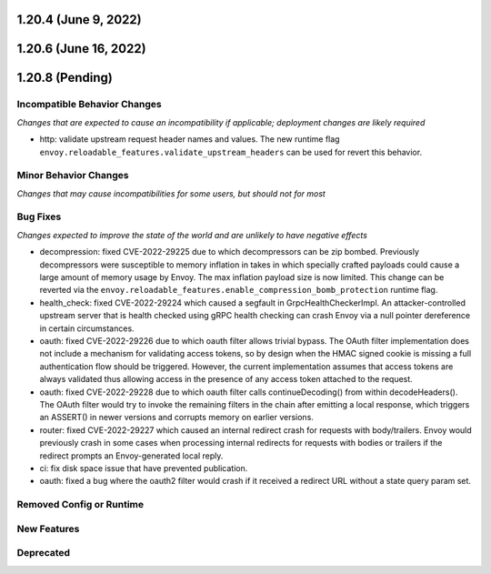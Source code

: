 1.20.4 (June 9, 2022)
=====================
1.20.6 (June 16, 2022)
======================
1.20.8 (Pending)
================

Incompatible Behavior Changes
-----------------------------
*Changes that are expected to cause an incompatibility if applicable; deployment changes are likely required*

* http: validate upstream request header names and values. The new runtime flag ``envoy.reloadable_features.validate_upstream_headers`` can be used for revert this behavior.

Minor Behavior Changes
----------------------
*Changes that may cause incompatibilities for some users, but should not for most*

Bug Fixes
---------
*Changes expected to improve the state of the world and are unlikely to have negative effects*

* decompression: fixed CVE-2022-29225 due to which decompressors can be zip bombed. Previously decompressors were susceptible to memory inflation in takes in which specially crafted payloads could cause a large amount of memory usage by Envoy. The max inflation payload size is now limited.  This change can be reverted via the ``envoy.reloadable_features.enable_compression_bomb_protection`` runtime flag.
* health_check: fixed CVE-2022-29224 which caused a segfault in GrpcHealthCheckerImpl. An attacker-controlled upstream server that is health checked using gRPC health checking can crash Envoy via a null pointer dereference in certain circumstances.
* oauth: fixed CVE-2022-29226 due to which oauth filter allows trivial bypass. The OAuth filter implementation does not include a mechanism for validating access tokens, so by design when the HMAC signed cookie is missing a full authentication flow should be triggered. However, the current implementation assumes that access tokens are always validated thus allowing access in the presence of any access token attached to the request.
* oauth: fixed CVE-2022-29228 due to which oauth filter calls continueDecoding() from within decodeHeaders(). The OAuth filter would try to invoke the remaining filters in the chain after emitting a local response, which triggers an ASSERT() in newer versions and corrupts memory on earlier versions.
* router: fixed CVE-2022-29227 which caused an internal redirect crash for requests with body/trailers. Envoy would previously crash in some cases when processing internal redirects for requests with bodies or trailers if the redirect prompts an Envoy-generated local reply.
* ci: fix disk space issue that have prevented publication.
* oauth: fixed a bug where the oauth2 filter would crash if it received a redirect URL without a state query param set.

Removed Config or Runtime
-------------------------

New Features
------------

Deprecated
----------
